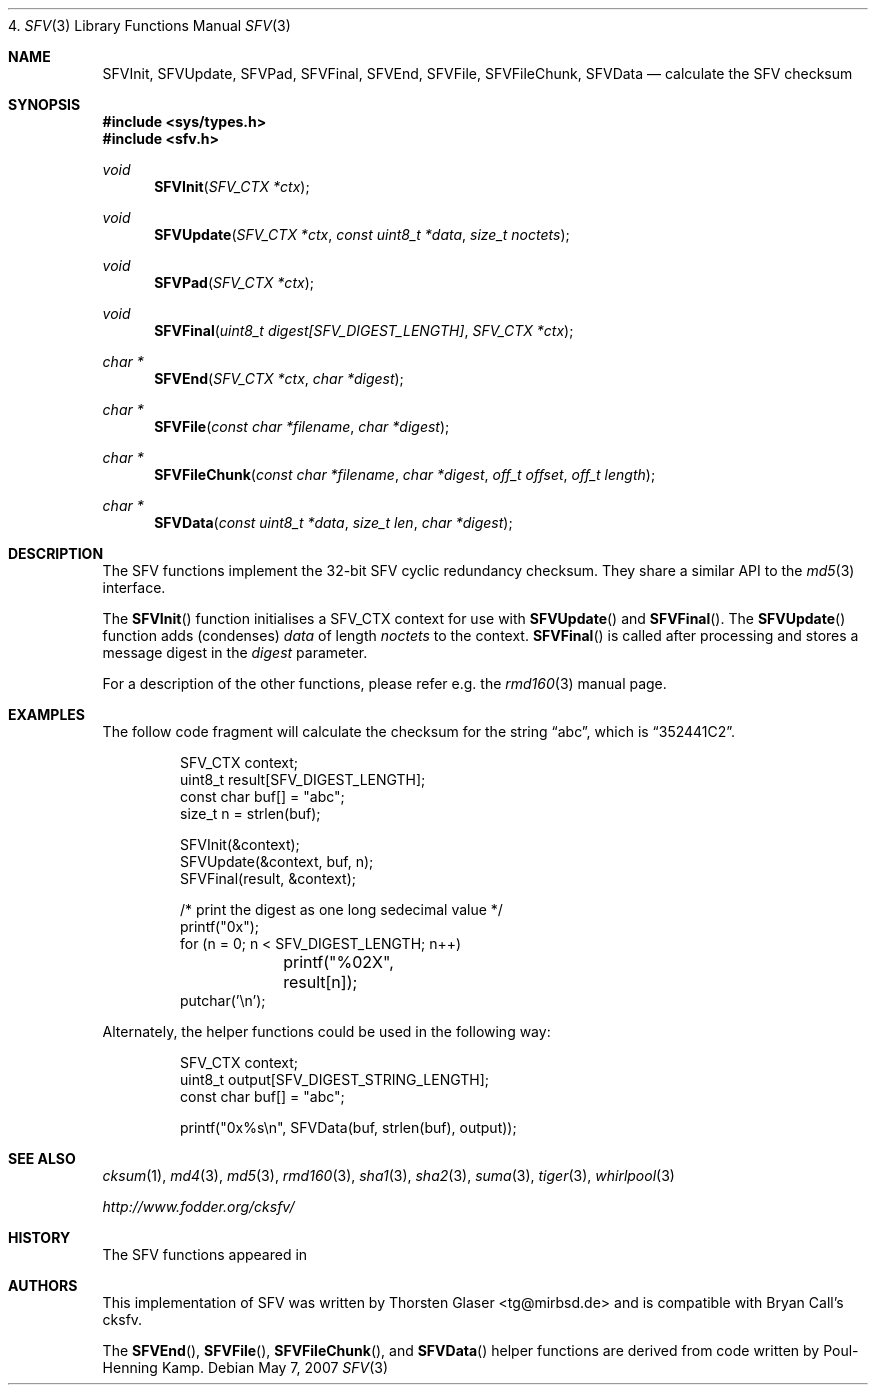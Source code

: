 4.\" $MirOS: src/lib/libc/hash/tiger.3,v 1.3 2007/05/07 14:06:07 tg Exp $
.\"-
.\" Copyright (c) 2007
.\"	Thorsten Glaser <tg@mirbsd.de>
.\"
.\" Provided that these terms and disclaimer and all copyright notices
.\" are retained or reproduced in an accompanying document, permission
.\" is granted to deal in this work without restriction, including un-
.\" limited rights to use, publicly perform, distribute, sell, modify,
.\" merge, give away, or sublicence.
.\"
.\" This work is provided "AS IS" and WITHOUT WARRANTY of any kind, to
.\" the utmost extent permitted by applicable law, neither express nor
.\" implied; without malicious intent or gross negligence. In no event
.\" may a licensor, author or contributor be held liable for indirect,
.\" direct, other damage, loss, or other issues arising in any way out
.\" of dealing in the work, even if advised of the possibility of such
.\" damage or existence of a defect, except proven that it results out
.\" of said person's immediate fault when using the work as intended.
.\"-
.Dd May 7, 2007
.Dt SFV 3
.Os
.Sh NAME
.Nm SFVInit ,
.Nm SFVUpdate ,
.Nm SFVPad ,
.Nm SFVFinal ,
.Nm SFVEnd ,
.Nm SFVFile ,
.Nm SFVFileChunk ,
.Nm SFVData
.Nd calculate the "SFV" checksum
.Sh SYNOPSIS
.Fd #include <sys/types.h>
.Fd #include <sfv.h>
.Ft void
.Fn SFVInit "SFV_CTX *ctx"
.Ft void
.Fn SFVUpdate "SFV_CTX *ctx" "const uint8_t *data" "size_t noctets"
.Ft void
.Fn SFVPad "SFV_CTX *ctx"
.Ft void
.Fn SFVFinal "uint8_t digest[SFV_DIGEST_LENGTH]" "SFV_CTX *ctx"
.Ft "char *"
.Fn SFVEnd "SFV_CTX *ctx" "char *digest"
.Ft "char *"
.Fn SFVFile "const char *filename" "char *digest"
.Ft "char *"
.Fn SFVFileChunk "const char *filename" "char *digest" "off_t offset" "off_t length"
.Ft "char *"
.Fn SFVData "const uint8_t *data" "size_t len" "char *digest"
.Sh DESCRIPTION
The SFV functions implement the 32-bit SFV cyclic redundancy checksum.
They share a similar API to the
.Xr md5 3
interface.
.\"XXX algorithm description - take from cksum(1) or so
.Pp
The
.Fn SFVInit
function initialises a SFV_CTX context for use with
.Fn SFVUpdate
and
.Fn SFVFinal .
The
.Fn SFVUpdate
function adds (condenses)
.Ar data
of length
.Ar noctets
to the context.
.Fn SFVFinal
is called after processing and stores a message digest in the
.Ar digest
parameter.
.Pp
For a description of the other functions, please refer e\.g\. the
.Xr rmd160 3
manual page.
.Sh EXAMPLES
The follow code fragment will calculate the checksum for
the string
.Dq abc ,
which is
.Dq 352441C2 .
.Bd -literal -offset indent
SFV_CTX context;
uint8_t result[SFV_DIGEST_LENGTH];
const char buf[] = "abc";
size_t n = strlen(buf);

SFVInit(&context);
SFVUpdate(&context, buf, n);
SFVFinal(result, &context);

/* print the digest as one long sedecimal value */
printf("0x");
for (n = 0; n < SFV_DIGEST_LENGTH; n++)
	printf("%02X", result[n]);
putchar('\en');
.Ed
.Pp
Alternately, the helper functions could be used in the following way:
.Bd -literal -offset indent
SFV_CTX context;
uint8_t output[SFV_DIGEST_STRING_LENGTH];
const char buf[] = "abc";

printf("0x%s\en", SFVData(buf, strlen(buf), output));
.Ed
.Sh SEE ALSO
.Xr cksum 1 ,
.Xr md4 3 ,
.Xr md5 3 ,
.Xr rmd160 3 ,
.Xr sha1 3 ,
.Xr sha2 3 ,
.Xr suma 3 ,
.Xr tiger 3 ,
.Xr whirlpool 3
.Pp
.Pa http://www.fodder.org/cksfv/
.Sh HISTORY
The SFV functions appeared in
.Mx 10 .
.Sh AUTHORS
This implementation of SFV was written by
.An Thorsten Glaser Aq tg@mirbsd.de
and is compatible with Bryan Call's cksfv.
.Pp
The
.Fn SFVEnd ,
.Fn SFVFile ,
.Fn SFVFileChunk ,
and
.Fn SFVData
helper functions are derived from code written by Poul-Henning Kamp.
